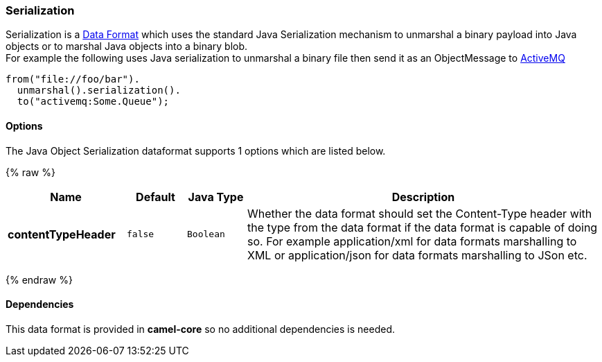 [[Serialization-Serialization]]
Serialization
~~~~~~~~~~~~~

Serialization is a link:data-format.html[Data Format] which uses the
standard Java Serialization mechanism to unmarshal a binary payload into
Java objects or to marshal Java objects into a binary blob. +
 For example the following uses Java serialization to unmarshal a binary
file then send it as an ObjectMessage to link:activemq.html[ActiveMQ]

[source,java]
------------------------------
from("file://foo/bar").
  unmarshal().serialization().
  to("activemq:Some.Queue");
------------------------------

[[Serialization-Options]]
Options
^^^^^^^

// dataformat options: START
The Java Object Serialization dataformat supports 1 options which are listed below.



{% raw %}
[width="100%",cols="2s,1m,1m,6",options="header"]
|=======================================================================
| Name | Default | Java Type | Description
| contentTypeHeader | false | Boolean | Whether the data format should set the Content-Type header with the type from the data format if the data format is capable of doing so. For example application/xml for data formats marshalling to XML or application/json for data formats marshalling to JSon etc.
|=======================================================================
{% endraw %}
// dataformat options: END

[[Serialization-Dependencies]]
Dependencies
^^^^^^^^^^^^

This data format is provided in *camel-core* so no additional
dependencies is needed.
